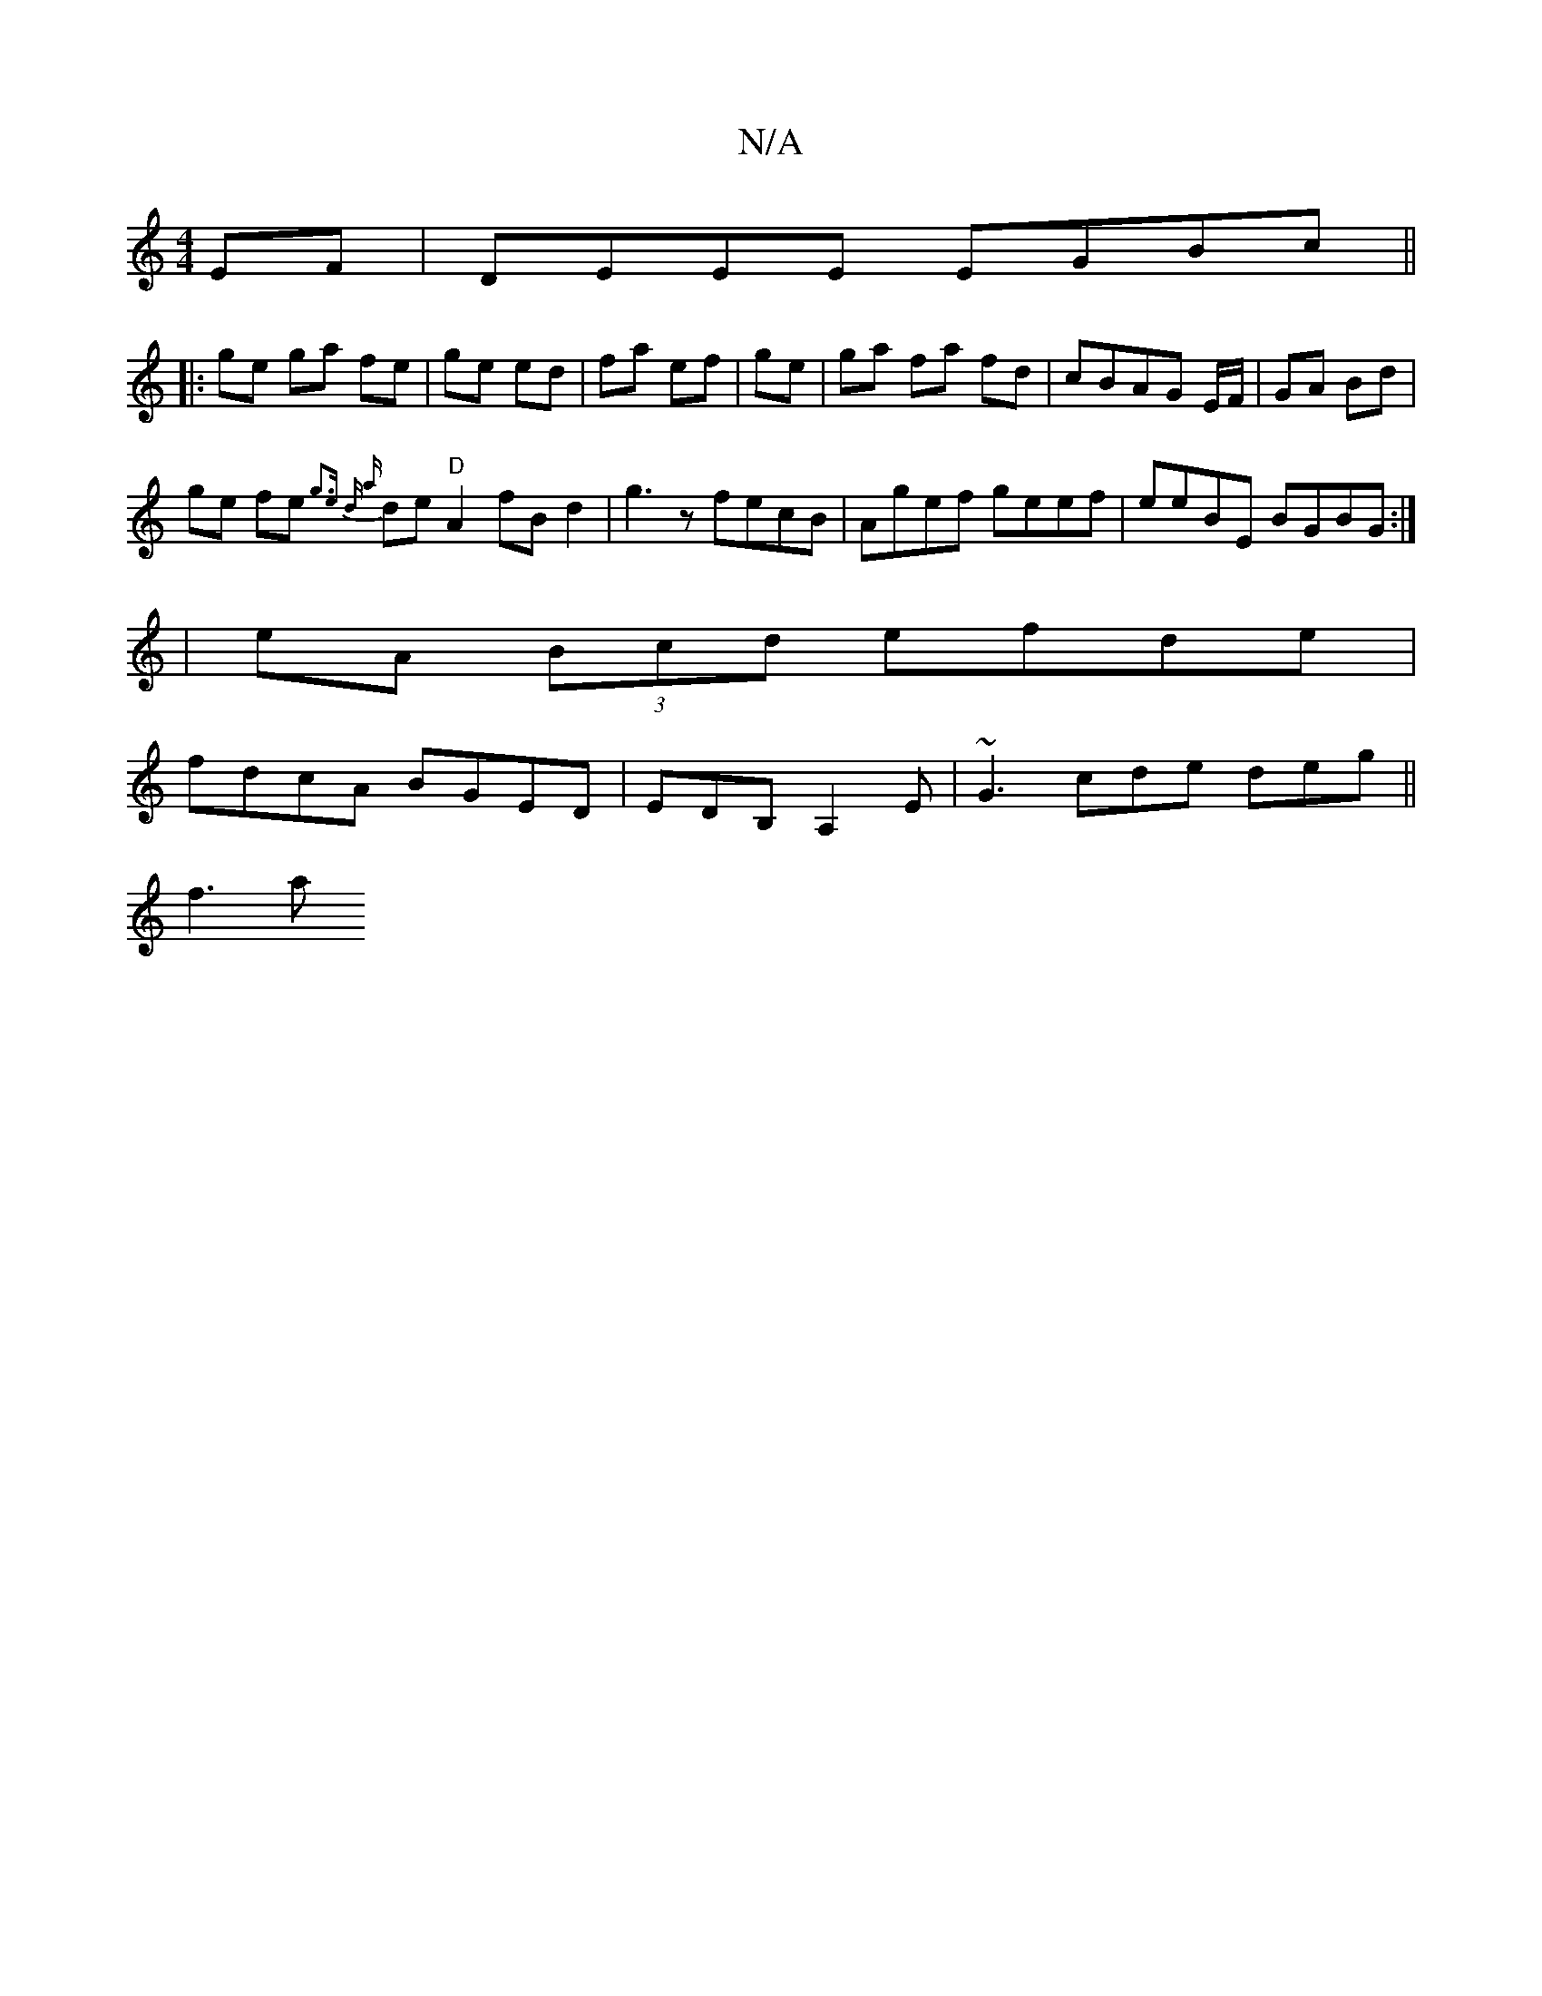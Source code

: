 X:1
T:N/A
M:4/4
R:N/A
K:Cmajor
EF | DEEE EGBc ||
|:ge ga fe | ge ed | fa ef | ge |ga fa fd|cBAG E/F/|GA Bd|
ge fe {g3e | d {a}de "D"A2- fB d2 | g3 z fecB|Agef geef|eeBE BGBG:|
|eA (3Bcd efde|
fdcA BGED|EDB,A,2 E|~G3 cde deg ||
f3 a